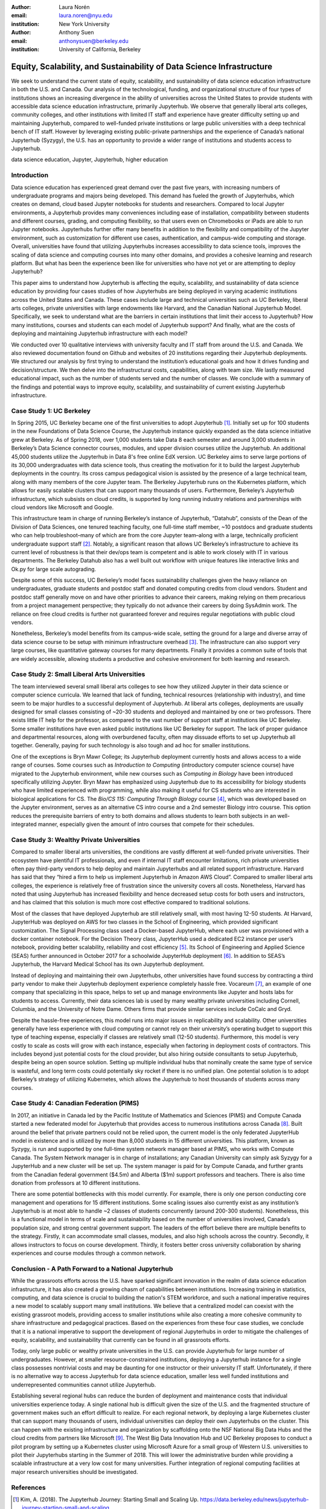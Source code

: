 :author: Laura Norén
:email: laura.noren@nyu.edu
:institution: New York University 

:author: Anthony Suen
:email: anthonysuen@berkeley.edu
:institution: University of California, Berkeley

------------------------------------------------------------------------------------
Equity, Scalability, and Sustainability of Data Science Infrastructure
------------------------------------------------------------------------------------

.. class:: abstract

We seek to understand the current state of equity, scalability, and sustainability of data science education infrastructure in both the U.S. and Canada. Our analysis of the technological, funding, and organizational structure of four types of institutions shows an increasing divergence in the ability of universities across the United States to provide students with accessible data science education infrastructure, primarily Jupyterhub. We observe that generally liberal arts colleges, community colleges, and other institutions with limited IT staff and experience have greater difficulty setting up and maintaining Jupyterhub, compared to well-funded private institutions or large public universities with a deep technical bench of IT staff. However by leveraging existing public-private partnerships and the experience of Canada’s national Jupyterhub (Syzygy), the U.S. has an opportunity to provide a wider range of institutions and students access to Jupyterhub. 


.. class:: keywords

data science education, Jupyter, Jupyterhub, higher education

Introduction
-----------------------

Data science education has experienced great demand over the past five years, with increasing numbers of undergraduate programs and majors being developed. This demand has fueled the growth of Jupyterhubs, which creates on demand, cloud based Jupyter notebooks for students and researchers. Compared to local Jupyter environments, a Jupyterhub provides many conveniences including ease of installation, compatibility between students and different courses, grading, and computing flexibility, so that users even on Chromebooks or iPads are able to run Jupyter notebooks. Jupyterhubs further offer many benefits in addition to the flexibility and compatibility of the Jupyter environment, such as customization for different use cases, authentication, and campus-wide computing and storage. Overall, universities have found that utilizing Jupyterhubs increases accessibility to data science tools, improves the scaling of data science and computing courses into many other domains, and provides a cohesive learning and research platform. But what has been the experience been like for universities who have not yet or are attempting to deploy Jupyterhub?  

This paper aims to understand how Jupyterhub is affecting the equity, scalability, and sustainability of data science education by providing four cases studies of how Jupyterhubs are being deployed in varying academic institutions across the United States and Canada. These cases include large and technical universities such as UC Berkeley, liberal arts colleges, private universities with large endowments like Harvard, and the Canadian National Jupyterhub Model. Specifically, we seek to understand what are the barriers in certain institutions that limit their access to Jupyterhub? How many institutions, courses and students can each model of Jupyterhub support? And finally, what are the costs of deploying and maintaining Jupyterhub infrastructure with each model? 

We conducted over 10 qualitative interviews with university faculty and IT staff from around the U.S. and Canada. We also reviewed documentation found on Github and websites of 20 institutions regarding their Jupyterhub deployments. We structured our analysis by first trying to understand the institution’s educational goals and how it drives funding and decision/structure. We then delve into the infrastructural costs, capabilities, along with team size. We lastly measured educational impact, such as the number of students served and the number of classes. We conclude with a summary of the findings and potential ways to improve equity, scalability, and sustainability of current existing Jupyterhub infrastructure. 


Case Study 1: UC Berkeley
------------------------------------

In Spring 2015, UC Berkeley became one of the first universities to adopt Jupyterhub [1]_. Initially set up for 100 students in the new Foundations of Data Science Course, the Jupyterhub instance quickly expanded as the data science initiative grew at Berkeley. As of Spring 2018, over 1,000 students take Data 8 each semester and around 3,000 students in Berkeley’s Data Science connector courses, modules, and upper division courses utilize the Jupyterhub. An additional 45,000 students utilize the Jupyterhub in Data 8's free online EdX version. UC Berkeley aims to serve large portions of its 30,000 undergraduates with data science tools, thus creating the motivation for it to build the largest Jupyterhub deployments in the country. Its cross campus pedagogical vision is assisted by the presence of a large technical team, along with many members of the core Jupyter team. The Berkeley Jupyterhub runs on the Kubernetes platform, which allows for easily scalable clusters that can support many thousands of users. Furthermore, Berkeley’s Jupyterhub infrastructure, which subsists on cloud credits, is supported by long running industry relations and partnerships with cloud vendors like Microsoft and Google.
				
This infrastructure team in charge of running Berkeley’s instance of Jupyterhub, “Datahub”, consists of the Dean of the Division of Data Sciences, one tenured teaching faculty, one full-time staff member, ~10 postdocs and graduate students who can help troubleshoot–many of which are from the core Jupyter team–along with a large, technically proficient undergraduate support staff [2]_. Notably, a significant reason that allows UC Berkeley’s infrastructure to achieve its current level of robustness is that their dev/ops team is competent and is able to work closely with IT in various departments. The Berkeley Datahub also has a well built out workflow with unique features like interactive links and Ok.py for large scale autograding.
		
Despite some of this success, UC Berkeley’s model faces sustainability challenges given the heavy reliance on undergraduates, graduate students and postdoc staff and donated computing credits from cloud vendors. Student and postdoc staff generally move on and have other priorities to advance their careers, making relying on them precarious from a project management perspective; they typically do not advance their careers by doing SysAdmin work. The reliance on free cloud credits is further not guaranteed forever and requires regular negotiations with public cloud vendors.

Nonetheless, Berkeley’s model benefits from its campus-wide scale, setting the ground for a large and diverse array of data science course to be setup with minimum infrastructure overhead [3]_. The infrastructure can also support very large courses, like quantitative gateway courses for many departments. Finally it provides a common suite of tools that are widely accessible, allowing students a productive and cohesive environment for both learning and research. 


Case Study 2: Small Liberal Arts Universities		
------------------------------------------------

The team interviewed several small liberal arts colleges to see how they utilized Jupyter in their data science or computer science curricula. We learned that lack of funding, technical resources (relationship with industry), and time seem to be major hurdles to a successful deployment of Jupyterhub. At liberal arts colleges, deployments are usually designed for small classes consisting of ~20-30 students and deployed and maintained by one or two professors. There exists little IT help for the professor, as compared to the vast number of support staff at institutions like UC Berkeley. Some smaller institutions have even asked public institutions like UC Berkeley for support. The lack of proper guidance and departmental resources, along with overburdened faculty, often may dissuade efforts to set up Jupyterhub all together. Generally, paying for such technology is also tough and ad hoc for smaller institutions. 

One of the exceptions is Bryn Mawr College; its Jupyterhub deployment currently hosts and allows access to a wide range of courses. Some courses such as *Introduction to Computing* (introductory computer science course) have migrated to the Jupyterhub environment, while new courses such as *Computing in Biology* have been introduced specifically utilizing Jupyter. Bryn Mawr has emphasized using Jupyterhub due to its accessibility for biology students who have limited experienced with programming, while also making it useful for CS students who are interested in biological applications for CS. The *Bio/CS 115: Computing Through Biology* course [4]_, which was developed based on the Jupyter environment, serves as an alternative CS intro course and a 2nd semester Biology intro cousrse. This option reduces the prerequisite barriers of entry to both domains and allows students to learn both subjects in an well-integrated manner, especially given the amount of intro courses that compete for their schedules. 



Case Study 3: Wealthy Private Universities	
------------------------------------------------

Compared to smaller liberal arts universities, the conditions are vastly different at well-funded private universities. Their ecosystem have plentiful IT professionals, and even if internal IT staff encounter limitations, rich private universities often pay third-party vendors to help deploy and maintain Jupyterhubs and all related support infrastructure. Harvard has said that they “hired a firm to help us implement Jupyterhub in Amazon AWS Cloud”. Compared to smaller liberal arts colleges, the experience is relatively free of frustration since the university covers all costs. Nonetheless, Harvard has noted that using Jupyterhub has increased flexibility and hence decreased setup costs for both users and instructors, and has claimed that this solution is much more cost effective compared to traditional solutions. 

Most of the classes that have deployed Jupyterhub are still relatively small, with most having 12-50 students. At Harvard, JupyterHub was deployed on AWS for two classes in the School of Engineering, which provided significant customization. The Signal Processing class used a Docker-based JupyterHub, where each user was provisioned with a docker container notebook. For the Decision Theory class, JupyterHub used a dedicated EC2 instance per user’s notebook, providing better scalability, reliability and cost efficiency [5]_. Its School of Engineering and Applied Science (SEAS) further announced in October 2017 for a schoolwide JupyterHub deployment [6]_. In addition to SEAS’s Jupyterhub, the Harvard Medical School has its own Jupyterhub deployment.

Instead of deploying and maintaining their own Jupyterhubs, other universities have found success by contracting a third party vendor to make their Jupyterhub deployment experience completely hassle free. Vocareum [7]_, an example of one company that specializing in this space, helps to set up and manage environments like Jupyter and hosts labs for students to access. Currently, their data sciences lab is used by many wealthy private universities including Cornell, Columbia, and the University of Notre Dame. Others firms that provide similar services include CoCalc and Gryd.

Despite the hassle-free experiences, this model runs into major issues in replicability and scalability. Other universities generally have less experience with cloud computing or cannot rely on their university’s operating budget to support this type of teaching expense, especially if classes are relatively small (12-50 students). Furthermore, this model is very costly to scale as costs will grow with each instance, especially when factoring in deployment costs of contractors. This includes beyond just potential costs for the cloud provider, but also hiring outside consultants to setup Jupyterhub, despite being an open source solution. Setting up multiple individual hubs that nominally create the same type of service is wasteful, and long term costs could potentially sky rocket if there is no unified plan. One potential solution is to adopt Berkeley’s strategy of utilizing Kubernetes, which allows the Jupyterhub to host thousands of students across many courses. 



Case Study 4: Canadian Federation (PIMS)	
------------------------------------------------

In 2017, an initiative in Canada led by the Pacific Institute of Mathematics and Sciences (PIMS) and Compute Canada started a new federated model for Jupyterhub that provides access to numerous institutions across Canada [8]_. Built around the belief that private partners could not be relied upon, the current model is the only federated JupyterHub model in existence and is utilized by more than 8,000 students in 15 different universities. This platform, known as Syzygy, is run and supported by one full-time system network manager based at PIMS, who works with Compute Canada. The System Network manager is in charge of installations; any Canadian University can simply ask Syzygy for a JupyterHub and a new cluster will be set up. The system manager is paid for by Compute Canada, and further grants from the Canadian federal government ($4.5m) and Alberta ($1m) support professors and teachers. There is also  time donation from professors at 10 different institutions. 
											
There are some potential bottlenecks with this model currently. For example, there is only one person conducting core management and operations for 15 different institutions. Some scaling issues also currently exist as any institution’s Jupyterhub is at most able to handle ~2 classes of students concurrently (around 200-300 students). Nonetheless, this is a functional model in terms of scale and sustainability based on the number of universities involved, Canada’s population size, and strong central government support. The leaders of the effort believe there are multiple benefits to the strategy. Firstly, it can accommodate small classes, modules, and also high schools across the country. Secondly, it allows instructors to focus on course development. Thirdly, it fosters better cross university collaboration by sharing experiences and course modules through a common network. 

Conclusion  - A Path Forward to a National Jupyterhub 				
--------------------------------------------------------------

While the grassroots efforts across the U.S. have sparked significant innovation in the realm of data science education infrastructure, it has also created a growing chasm of capabilities between institutions. Increasing training in statistics, computing, and data science is crucial to building the nation's STEM workforce, and such a national imperative requires a new model to scalably support many small institutions. We believe that a centralized model can coexist with the existing grassroot models, providing access to smaller institutions while also creating a more cohesive community to share infrastructure and pedagogical practices. Based on the experiences from these four case studies, we conclude that it is a national imperative to support the development of regional Jupyterhubs in order to mitigate the challenges of equity, scalability, and sustainability that currently can be found in all grassroots efforts. 

Today, only large public or wealthy private universities in the U.S. can provide Jupyterhub for large number of undergraduates. However, at smaller resource-constrained institutions, deploying a Jupyterhub instance for a single class possesses nontrivial costs and may be daunting for one instructor or their university IT staff. Unfortunately, if there is no alternative way to access Jupyterhub for data science education, smaller less well funded institutions and underrepresented communities cannot utilize Jupyterhub.

Establishing several regional hubs can reduce the burden of deployment and maintenance costs that individual universities experience today. A single national hub is difficult given the size of the U.S. and the fragmented structure of government makes such an effort difficult to realize. For each regional network, by deploying a large Kubernetes cluster that can support many thousands of users, individual universities can deploy their own Jupyterhubs on the cluster. This can happen with the existing infrastructure and organization by scaffolding onto the NSF National Big Data Hubs and the cloud credits from partners like Microsoft [9]_. The West Big Data Innovation Hub and UC Berkeley proposes to conduct a pilot program by setting up a Kubernetes cluster using Microsoft Azure for a small group of Western U.S. universities to pilot their Jupyterhubs starting in the Summer of 2018. This will lower the administrative burden while providing a scalable infrastructure at a very low cost for many universities. Further integration of regional computing facilities at major research universities should be investigated. 

References
----------------------
.. [1] Kim, A. (2018). The Jupyterhub Journey: Starting Small and Scaling Up. https://data.berkeley.edu/news/jupyterhub-journey-starting-small-and-scaling
.. [2] Division of Data Sciences. (2018). People. https://data.berkeley.edu/about/people
.. [3] Kim, A. (2018). Modules: Data Made Accessible to Many. https://data.berkeley.edu/news/modules-data-made-accessible-many
.. [4] Shapiro, J. (2017). Computing Through Biology with Jupyter. https://github.com/BrynMawrCollege/TIDES/blob/master/JupyterDayPhilly/JAShapiro_JupyterDayPhilly_2017-05-19.pdf
.. [5] Harvard. (2018). cloudJHub. https://github.com/harvard/cloudJHub
.. [6] Ba, D. (2017). SEAS Computing and Academic Technology for FAS Launch JupyterHub Canvas Integration. https://atg.fas.harvard.edu/news/seas-computing-and-academic-technology-fas-launch-jupyterhub-canvas-integration
.. [7] Vocareum. https://www.vocareum.com/
.. [8] Pacific Institute for the Mathematical Sciences. (2017). Canadians Land on Jupyter. https://www.pims.math.ca/news/canadians-land-jupyter
.. [9] Mandava, V. (2017). NSF Big Data Innovation Hubs collaboration — looking back after one year. https://www.microsoft.com/en-us/research/blog/nsf-big-data-innovation-hubs-collaboration/